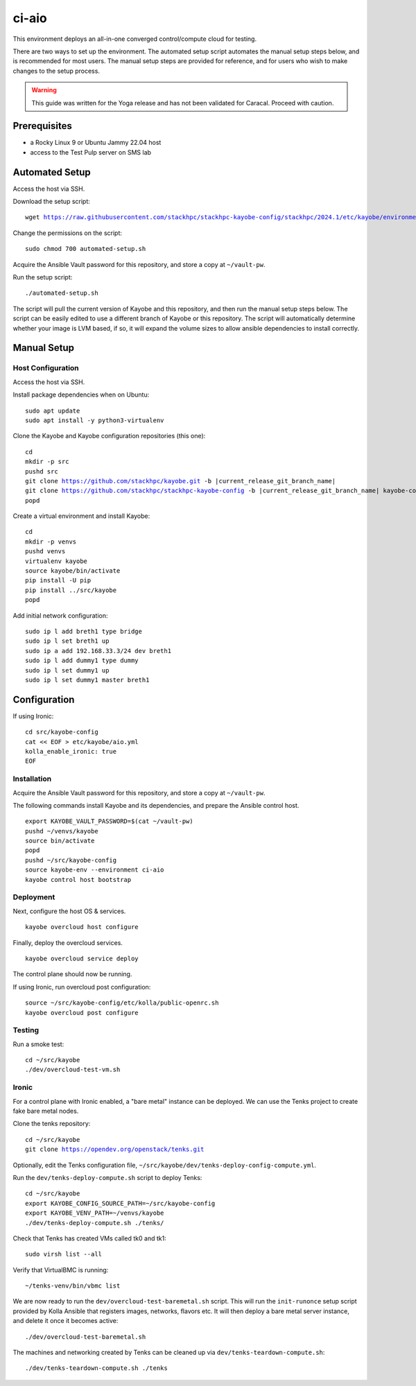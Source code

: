 ======
ci-aio
======

This environment deploys an all-in-one converged control/compute cloud for
testing.

There are two ways to set up the environment. The automated setup script
automates the manual setup steps below, and is recommended for most users.
The manual setup steps are provided for reference, and for users who wish to
make changes to the setup process.

.. warning::

    This guide was written for the Yoga release and has not been validated for
    Caracal. Proceed with caution.

Prerequisites
=============

* a Rocky Linux 9 or Ubuntu Jammy 22.04 host
* access to the Test Pulp server on SMS lab

Automated Setup
===============

Access the host via SSH.

Download the setup script:

.. parsed-literal::

   wget https://raw.githubusercontent.com/stackhpc/stackhpc-kayobe-config/stackhpc/2024.1/etc/kayobe/environments/ci-aio/automated-setup.sh

Change the permissions on the script:

.. parsed-literal::

   sudo chmod 700 automated-setup.sh

Acquire the Ansible Vault password for this repository, and store a
copy at ``~/vault-pw``.

Run the setup script:

.. parsed-literal::

   ./automated-setup.sh

The script will pull the current version of Kayobe and this repository, and
then run the manual setup steps below. The script can be easily edited to use
a different branch of Kayobe or this repository. The script will automatically
determine whether your image is LVM based, if so, it will expand the volume sizes
to allow ansible dependencies to install correctly.

Manual Setup
============

Host Configuration
------------------

Access the host via SSH.

Install package dependencies when on Ubuntu:

.. parsed-literal::

   sudo apt update
   sudo apt install -y python3-virtualenv

Clone the Kayobe and Kayobe configuration repositories (this one):

.. parsed-literal::

   cd
   mkdir -p src
   pushd src
   git clone https://github.com/stackhpc/kayobe.git -b |current_release_git_branch_name|
   git clone https://github.com/stackhpc/stackhpc-kayobe-config -b |current_release_git_branch_name| kayobe-config
   popd

Create a virtual environment and install Kayobe:

.. parsed-literal::

   cd
   mkdir -p venvs
   pushd venvs
   virtualenv kayobe
   source kayobe/bin/activate
   pip install -U pip
   pip install ../src/kayobe
   popd

Add initial network configuration:

.. parsed-literal::

   sudo ip l add breth1 type bridge
   sudo ip l set breth1 up
   sudo ip a add 192.168.33.3/24 dev breth1
   sudo ip l add dummy1 type dummy
   sudo ip l set dummy1 up
   sudo ip l set dummy1 master breth1

Configuration
=============

If using Ironic:

.. parsed-literal::

   cd src/kayobe-config
   cat << EOF > etc/kayobe/aio.yml
   kolla_enable_ironic: true
   EOF

Installation
------------

Acquire the Ansible Vault password for this repository, and store a copy at
``~/vault-pw``.

The following commands install Kayobe and its dependencies, and prepare the
Ansible control host.

.. parsed-literal::

   export KAYOBE_VAULT_PASSWORD=$(cat ~/vault-pw)
   pushd ~/venvs/kayobe
   source bin/activate
   popd
   pushd ~/src/kayobe-config
   source kayobe-env --environment ci-aio
   kayobe control host bootstrap

Deployment
----------

Next, configure the host OS & services.

.. parsed-literal::

   kayobe overcloud host configure

Finally, deploy the overcloud services.

.. parsed-literal::

   kayobe overcloud service deploy

The control plane should now be running.

If using Ironic, run overcloud post configuration:

.. parsed-literal::

   source ~/src/kayobe-config/etc/kolla/public-openrc.sh
   kayobe overcloud post configure

Testing
-------

Run a smoke test:

.. parsed-literal::

   cd ~/src/kayobe
   ./dev/overcloud-test-vm.sh

Ironic
------

For a control plane with Ironic enabled, a "bare metal" instance can be
deployed. We can use the Tenks project to create fake bare metal nodes.

Clone the tenks repository:

.. parsed-literal::

   cd ~/src/kayobe
   git clone https://opendev.org/openstack/tenks.git

Optionally, edit the Tenks configuration file,
``~/src/kayobe/dev/tenks-deploy-config-compute.yml``.

Run the ``dev/tenks-deploy-compute.sh`` script to deploy Tenks:

.. parsed-literal::

   cd ~/src/kayobe
   export KAYOBE_CONFIG_SOURCE_PATH=~/src/kayobe-config
   export KAYOBE_VENV_PATH=~/venvs/kayobe
   ./dev/tenks-deploy-compute.sh ./tenks/

Check that Tenks has created VMs called tk0 and tk1:

.. parsed-literal::

   sudo virsh list --all

Verify that VirtualBMC is running:

.. parsed-literal::

   ~/tenks-venv/bin/vbmc list

We are now ready to run the ``dev/overcloud-test-baremetal.sh`` script. This
will run the ``init-runonce`` setup script provided by Kolla Ansible that
registers images, networks, flavors etc. It will then deploy a bare metal
server instance, and delete it once it becomes active:

.. parsed-literal::

   ./dev/overcloud-test-baremetal.sh

The machines and networking created by Tenks can be cleaned up via
``dev/tenks-teardown-compute.sh``:

.. parsed-literal::

   ./dev/tenks-teardown-compute.sh ./tenks
